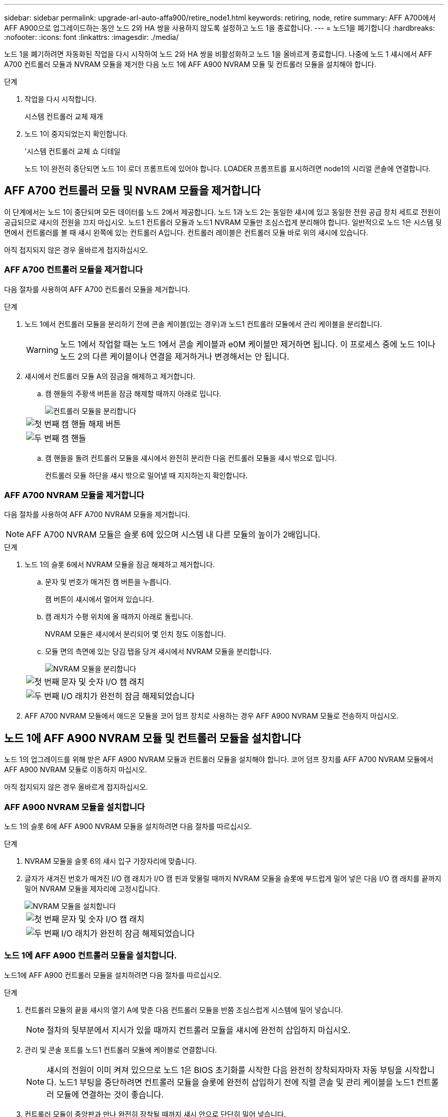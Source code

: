 ---
sidebar: sidebar 
permalink: upgrade-arl-auto-affa900/retire_node1.html 
keywords: retiring, node, retire 
summary: AFF A700에서 AFF A900으로 업그레이드하는 동안 노드 2와 HA 쌍을 사용하지 않도록 설정하고 노드 1을 종료합니다. 
---
= 노드1을 폐기합니다
:hardbreaks:
:nofooter: 
:icons: font
:linkattrs: 
:imagesdir: ./media/


[role="lead"]
노드 1을 폐기하려면 자동화된 작업을 다시 시작하여 노드 2와 HA 쌍을 비활성화하고 노드 1을 올바르게 종료합니다. 나중에 노드 1 섀시에서 AFF A700 컨트롤러 모듈과 NVRAM 모듈을 제거한 다음 노드 1에 AFF A900 NVRAM 모듈 및 컨트롤러 모듈을 설치해야 합니다.

.단계
. 작업을 다시 시작합니다.
+
시스템 컨트롤러 교체 재개

. 노드 1이 중지되었는지 확인합니다.
+
'시스템 컨트롤러 교체 쇼 디테일

+
노드 1이 완전히 중단되면 노드 1이 로더 프롬프트에 있어야 합니다. LOADER 프롬프트를 표시하려면 node1의 시리얼 콘솔에 연결합니다.





== AFF A700 컨트롤러 모듈 및 NVRAM 모듈을 제거합니다

이 단계에서는 노드 1이 중단되며 모든 데이터를 노드 2에서 제공합니다. 노드 1과 노드 2는 동일한 섀시에 있고 동일한 전원 공급 장치 세트로 전원이 공급되므로 섀시의 전원을 끄지 마십시오. 노드1 컨트롤러 모듈과 노드1 NVRAM 모듈만 조심스럽게 분리해야 합니다. 일반적으로 노드 1은 시스템 뒷면에서 컨트롤러를 볼 때 섀시 왼쪽에 있는 컨트롤러 A입니다. 컨트롤러 레이블은 컨트롤러 모듈 바로 위의 섀시에 있습니다.

아직 접지되지 않은 경우 올바르게 접지하십시오.



=== AFF A700 컨트롤러 모듈을 제거합니다

다음 절차를 사용하여 AFF A700 컨트롤러 모듈을 제거합니다.

.단계
. 노드 1에서 컨트롤러 모듈을 분리하기 전에 콘솔 케이블(있는 경우)과 노드1 컨트롤러 모듈에서 관리 케이블을 분리합니다.
+

WARNING: 노드 1에서 작업할 때는 노드 1에서 콘솔 케이블과 e0M 케이블만 제거하면 됩니다. 이 프로세스 중에 노드 1이나 노드 2의 다른 케이블이나 연결을 제거하거나 변경해서는 안 됩니다.

. 섀시에서 컨트롤러 모듈 A의 잠금을 해제하고 제거합니다.
+
.. 캠 핸들의 주황색 버튼을 잠금 해제할 때까지 아래로 밉니다.
+
image::../media/drw_9500_remove_PCM.png[컨트롤러 모듈을 분리합니다]

+
[cols="20,80"]
|===


 a| 
image::../media/black_circle_one.png[첫 번째]
| 캠 핸들 해제 버튼 


 a| 
image::../media/black_circle_two.png[두 번째]
| 캠 핸들 
|===
.. 캠 핸들을 돌려 컨트롤러 모듈을 섀시에서 완전히 분리한 다음 컨트롤러 모듈을 섀시 밖으로 밉니다.
+
컨트롤러 모듈 하단을 섀시 밖으로 밀어낼 때 지지하는지 확인합니다.







=== AFF A700 NVRAM 모듈을 제거합니다

다음 절차를 사용하여 AFF A700 NVRAM 모듈을 제거합니다.


NOTE: AFF A700 NVRAM 모듈은 슬롯 6에 있으며 시스템 내 다른 모듈의 높이가 2배입니다.

.단계
. 노드 1의 슬롯 6에서 NVRAM 모듈을 잠금 해제하고 제거합니다.
+
.. 문자 및 번호가 매겨진 캠 버튼을 누릅니다.
+
캠 버튼이 섀시에서 멀어져 있습니다.

.. 캠 래치가 수평 위치에 올 때까지 아래로 돌립니다.
+
NVRAM 모듈은 섀시에서 분리되어 몇 인치 정도 이동합니다.

.. 모듈 면의 측면에 있는 당김 탭을 당겨 섀시에서 NVRAM 모듈을 분리합니다.
+
image::../media/drw_a900_move-remove_NVRAM_module.png[NVRAM 모듈을 분리합니다]

+
[cols="20,80"]
|===


 a| 
image::../media/black_circle_one.png[첫 번째]
| 문자 및 숫자 I/O 캠 래치 


 a| 
image::../media/black_circle_two.png[두 번째]
| I/O 래치가 완전히 잠금 해제되었습니다 
|===


. AFF A700 NVRAM 모듈에서 애드온 모듈을 코어 덤프 장치로 사용하는 경우 AFF A900 NVRAM 모듈로 전송하지 마십시오.




== 노드 1에 AFF A900 NVRAM 모듈 및 컨트롤러 모듈을 설치합니다

노드 1의 업그레이드를 위해 받은 AFF A900 NVRAM 모듈과 컨트롤러 모듈을 설치해야 합니다. 코어 덤프 장치를 AFF A700 NVRAM 모듈에서 AFF A900 NVRAM 모듈로 이동하지 마십시오.

아직 접지되지 않은 경우 올바르게 접지하십시오.



=== AFF A900 NVRAM 모듈을 설치합니다

노드 1의 슬롯 6에 AFF A900 NVRAM 모듈을 설치하려면 다음 절차를 따르십시오.

.단계
. NVRAM 모듈을 슬롯 6의 섀시 입구 가장자리에 맞춥니다.
. 글자가 새겨진 번호가 매겨진 I/O 캠 래치가 I/O 캠 핀과 맞물릴 때까지 NVRAM 모듈을 슬롯에 부드럽게 밀어 넣은 다음 I/O 캠 래치를 끝까지 밀어 NVRAM 모듈을 제자리에 고정시킵니다.
+
image::../media/drw_a900_move-remove_NVRAM_module.png[NVRAM 모듈을 설치합니다]

+
[cols="20,80"]
|===


 a| 
image::../media/black_circle_one.png[첫 번째]
| 문자 및 숫자 I/O 캠 래치 


 a| 
image::../media/black_circle_two.png[두 번째]
| I/O 래치가 완전히 잠금 해제되었습니다 
|===




=== 노드 1에 AFF A900 컨트롤러 모듈을 설치합니다.

노드1에 AFF A900 컨트롤러 모듈을 설치하려면 다음 절차를 따르십시오.

.단계
. 컨트롤러 모듈의 끝을 섀시의 열기 A에 맞춘 다음 컨트롤러 모듈을 반쯤 조심스럽게 시스템에 밀어 넣습니다.
+

NOTE: 절차의 뒷부분에서 지시가 있을 때까지 컨트롤러 모듈을 섀시에 완전히 삽입하지 마십시오.

. 관리 및 콘솔 포트를 노드1 컨트롤러 모듈에 케이블로 연결합니다.
+

NOTE: 섀시의 전원이 이미 켜져 있으므로 노드 1은 BIOS 초기화를 시작한 다음 완전히 장착되자마자 자동 부팅을 시작합니다. 노드1 부팅을 중단하려면 컨트롤러 모듈을 슬롯에 완전히 삽입하기 전에 직렬 콘솔 및 관리 케이블을 노드1 컨트롤러 모듈에 연결하는 것이 좋습니다.

. 컨트롤러 모듈이 중앙판과 만나 완전히 장착될 때까지 섀시 안으로 단단히 밀어 넣습니다.
+
컨트롤러 모듈이 완전히 장착되면 잠금 래치가 올라갑니다.

+

WARNING: 커넥터의 손상을 방지하려면 컨트롤러 모듈을 섀시에 밀어 넣을 때 과도한 힘을 가하지 마십시오.

+
image::../media/drw_9500_remove_PCM.png[컨트롤러 모듈을 설치합니다]

+
[cols="20,80"]
|===


 a| 
image::../media/black_circle_one.png[첫 번째]
| 캠 핸들 잠금 래치 


 a| 
image::../media/black_circle_two.png[두 번째]
| 캠 핸들이 잠금 해제 위치에 있습니다 
|===
. 모듈이 장착되면 즉시 직렬 콘솔을 연결하고 노드 1의 자동 부팅을 중단시킵니다.
. 자동 부팅을 중단하고 나면 로더 프롬프트에서 노드 1이 중지됩니다. 시간에 자동 부팅을 중단하지 않고 노드 1이 부팅을 시작하는 경우 메시지가 표시될 때까지 기다린 다음 * Ctrl-C * 를 눌러 부팅 메뉴로 이동합니다. 부팅 메뉴에서 노드가 중지되면 옵션 '8'을 사용하여 노드를 재부팅하고 재부팅 중에 자동 부팅을 중단합니다.
. node1의 Loader 프롬프트에서 기본 환경 변수를 설정합니다.
+
세트 기본값

. 기본 환경 변수 설정을 저장합니다.
+
'사베에프'



